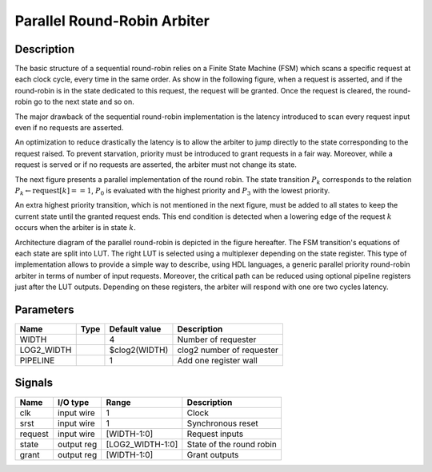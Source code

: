 Parallel Round-Robin Arbiter
============================


Description
-----------

The basic structure of a sequential round-robin relies on a Finite State Machine (FSM) which scans a
specific request at each clock cycle, every time in the same order. As show in the following figure,
when a request is asserted, and if the round-robin is in the state dedicated to this request, the
request will be granted. Once the request is cleared, the round-robin go to the next state and so
on.

.. image:: ./images/sequential_round_robin_fsm.png

The major drawback of the sequential round-robin implementation is the latency introduced to scan
every request input even if no requests are asserted.

An optimization to reduce drastically the latency is to allow the arbiter to jump directly to the
state corresponding to the request raised. To prevent starvation, priority must be introduced to
grant requests in a fair way. Moreover, while a request is served or if no requests are asserted,
the arbiter must not change its state.

The next figure presents a parallel implementation of the round robin. The state transition
:math:`$P_k$` corresponds to the relation :math:`$P_k \leftarrow \text{request}[k]==1$`,
:math:`$P_0$` is evaluated with the highest priority and :math:`$P_3$` with the lowest priority.

An extra highest priority transition, which is not mentioned in the next figure, must be added to
all states to keep the current state until the granted request ends. This end condition is detected
when a lowering edge of the request :math:`k` occurs when the arbiter is in state :math:`k`.

.. image:: images/parallel_round_robin_fsm.png

Architecture diagram of the parallel round-robin is depicted in the figure hereafter. The FSM
transition's equations of each state are split into LUT. The right LUT is selected using a
multiplexer depending on the state register. This type of implementation allows to provide a simple
way to describe, using HDL languages, a generic parallel priority round-robin arbiter in terms of
number of input requests. Moreover, the critical path can be reduced using optional pipeline
registers just after the LUT outputs. Depending on these registers, the arbiter will respond with
one ore two cycles latency.

.. figure:: images/prra_arch.png


Parameters
----------

===========  =====  ==============  ========================================
Name         Type   Default value   Description
===========  =====  ==============  ========================================
WIDTH               4               Number of requester
-----------  -----  --------------  ----------------------------------------
LOG2_WIDTH          $clog2(WIDTH)   clog2 number of requester
-----------  -----  --------------  ----------------------------------------
PIPELINE            1               Add one register wall
===========  =====  ==============  ========================================


Signals
-------

========  ===========  =================  ========================================
Name      I/O type     Range              Description
========  ===========  =================  ========================================
clk       input wire   1                  Clock
--------  -----------  -----------------  ----------------------------------------
srst      input wire   1                  Synchronous reset
--------  -----------  -----------------  ----------------------------------------
request   input wire   [WIDTH-1:0]        Request inputs
--------  -----------  -----------------  ----------------------------------------
state     output reg   [LOG2_WIDTH-1:0]   State of the round robin
--------  -----------  -----------------  ----------------------------------------
grant     output reg   [WIDTH-1:0]        Grant outputs
========  ===========  =================  ========================================
